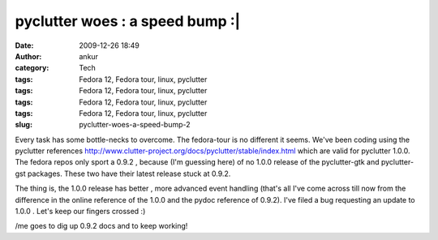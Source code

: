pyclutter woes : a speed bump :|
################################
:date: 2009-12-26 18:49
:author: ankur
:category: Tech
:tags: Fedora 12, Fedora tour, linux, pyclutter
:tags: Fedora 12, Fedora tour, linux, pyclutter
:tags: Fedora 12, Fedora tour, linux, pyclutter
:tags: Fedora 12, Fedora tour, linux, pyclutter
:slug: pyclutter-woes-a-speed-bump-2

Every task has some bottle-necks to overcome. The fedora-tour is no
different it seems. We've been coding using the pyclutter
references \ http://www.clutter-project.org/docs/pyclutter/stable/index.html
which are valid for pyclutter 1.0.0. The fedora repos only sport a 0.9.2
, because (I'm guessing here) of no 1.0.0 release of the pyclutter-gtk
and pyclutter-gst packages. These two have their latest release stuck at
0.9.2.

The thing is, the 1.0.0 release has better , more advanced event
handling (that's all I've come across till now from the difference in
the online reference of the 1.0.0 and the pydoc reference of 0.9.2).
I've filed a bug requesting an update to 1.0.0 . Let's keep our fingers
crossed :)

/me goes to dig up 0.9.2 docs and to keep working!
